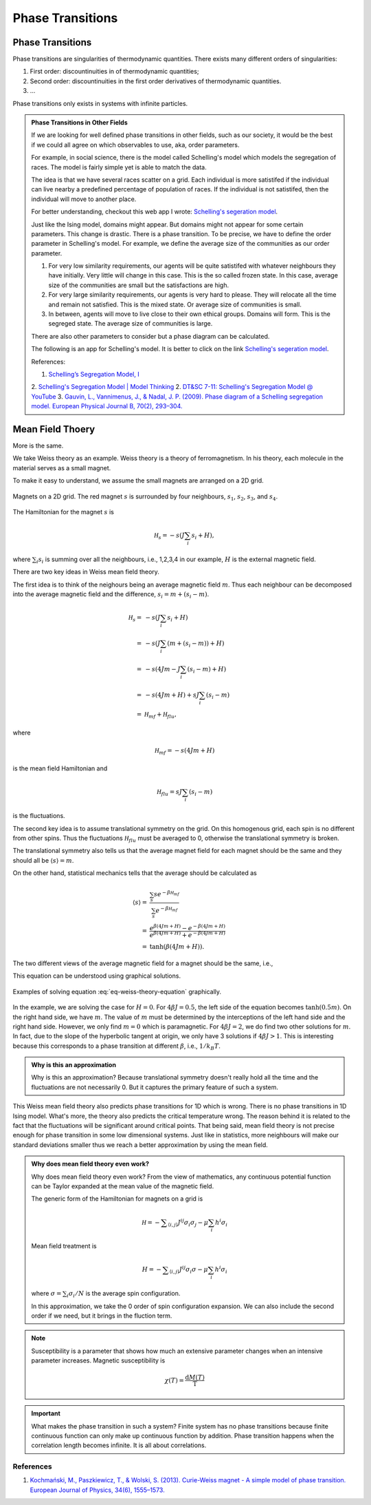 Phase Transitions
========================

.. _schelling-model:

Phase Transitions
------------------

Phase transitions are singularities of thermodynamic quantities. There exists many different orders of singularities:

1. First order: discountinuities in of thermodynamic quantities;
2. Second order: discountinuities in the first order derivatives of thermodynamic quantities.
3. ...

Phase transitions only exists in systems with infinite particles.


.. [Leo P. Kadanoff] `Kadanoff's PI Lectures <http://jfi.uchicago.edu/~leop/TALKS/Perimeter%20Stat%20Mech%20Lectures/lectures%20in%20PDF/Part%207%20Mean%20Field%20Theory.pdf>`_



.. admonition:: Phase Transitions in Other Fields
   :class: note

   If we are looking for well defined phase transitions in other fields, such as our society, it would be the best if we could all agree on which observables to use, aka, order parameters.

   For example, in social science, there is the model called Schelling's model which models the segregation of races. The model is fairly simple yet is able to match the data.

   The idea is that we have several races scatter on a grid. Each individual is more satistifed if the individual can live nearby a predefined percentage of population of races. If the individual is not satistifed, then the individual will move to another place.

   For better understanding, checkout this web app I wrote: `Schelling's segeration model <http://schelling.openmetric.org/>`_.

   Just like the Ising model, domains might appear. But domains might not appear for some certain parameters. This change is drastic. There is a phase transition. To be precise, we have to define the order parameter in Schelling's model. For example, we define the average size of the communities as our order parameter.

   1. For very low similarity requirements, our agents will be quite satistifed with whatever neighbours they have initially. Very little will change in this case. This is the so called frozen state. In this case, average size of the communities are small but the satisfactions are high.
   2. For very large similarity requirements, our agents is very hard to please. They will relocate all the time and remain not satisfied. This is the mixed state. Or average size of communities is small.
   3. In between, agents will move to live close to their own ethical groups. Domains will form. This is the segreged state. The average size of communities is large.

   There are also other parameters to consider but a phase diagram can be calculated.


   The following is an app for Schelling's model. It is better to click on the link `Schelling's segeration model <http://schelling.openmetric.org/>`_.

   .. raw:: html

    <iframe width="100%" height="1500"
    src="http://schelling.openmetric.org/"
    frameborder="0" allowfullscreen></iframe>


   References:

   1. `Schelling’s Segregation Model, I <https://medium.com/@jxxcarlson/schellings-segregation-model-i-43e612241b62>`_
   2. `Schelling's Segregation Model | Model Thinking <https://www.coursera.org/lecture/model-thinking/schellings-segregation-model-1qEBU>`_
   2. `DT&SC 7-11: Schelling's Segregation Model @ YouTube <https://www.youtube.com/watch?v=AZlWOykGzYg>`_
   3. `Gauvin, L., Vannimenus, J., & Nadal, J. P. (2009). Phase diagram of a Schelling segregation model. European Physical Journal B, 70(2), 293–304. <https://doi.org/10.1140/epjb/e2009-00234-0>`_

.. _mean-field-theory:

Mean Field Thoery
-------------------

More is the same.

We take Weiss theory as an example. Weiss theory is a theory of ferromagnetism. In his theory, each molecule in the material serves as a small magnet.

To make it easy to understand, we assume the small magnets are arranged on a 2D grid.

.. figure:: images/weiss-theory-grid.png
   :alt: Weiss Theory Magnets Grid
   :align: center

   Magnets on a 2D grid. The red magnet :math:`s` is surrounded by four neighbours, :math:`s_1`, :math:`s_2`, :math:`s_3`, and :math:`s_4`.

The Hamiltonian for the magnet :math:`s` is

.. math::
   \mathscr H_s = - s ( J \sum_{i} s_i + H),

where :math:`\sum_i s_i` is summing over all the neighbours, i.e., 1,2,3,4 in our example, :math:`H` is the external magnetic field.

There are two key ideas in Weiss mean field theory.

The first idea is to think of the neighours being an average magnetic field :math:`m`. Thus each neighbour can be decomposed into the average magnetic field and the difference, :math:`s_i = m + (s_i - m)`.

.. math::
   \mathscr H_s =& - s ( J \sum_{i} s_i + H) \\
   =& -s ( J \sum_{i} (m + (s_i - m) ) + H) \\
   = & -s ( 4 J m - J\sum_i (s_i - m) + H ) \\
   = & -s ( 4 Jm + H ) + s J \sum_i (s_i - m) \\
   = & \mathscr H_{mf} + \mathscr H_{flu},

where

.. math::
   \mathscr H_{mf} = -s ( 4 Jm + H )

is the mean field Hamiltonian and

.. math::
   \mathscr H_{flu} = s J \sum_i (s_i - m)

is the fluctuations.

The second key idea is to assume translational symmetry on the grid. On this homogenous grid, each spin is no different from other spins. Thus the fluctuations :math:`\mathscr H_{flu}` must be averaged to 0, otherwise the translational symmetry is broken.

The translational symmetry also tells us that the average magnet field for each magnet should be the same and they should all be :math:`\langle s \rangle = m`.

On the other hand, statistical mechanics tells that the average should be calculated as

.. math::
   \langle s \rangle =& \frac{ \sum_s s e^{-\beta \mathscr H_{mf} } }{ \sum_s e^{-\beta \mathscr H_{mf} } } \\
   =& \frac{ e^{\beta ( 4 Jm + H ) } - e^{ - \beta ( 4 Jm + H ) } }{ e^{\beta ( 4 Jm + H ) } + e^{ - \beta ( 4 Jm + H ) } } \\
   =& \tanh( \beta (4Jm + H) ).

The two different views of the average magnetic field for a magnet should be the same, i.e.,

.. math::
   \tanh( \beta (4Jm + H) ) = m.
   :label: eq-weiss-theory-equation

This equation can be understood using graphical solutions.

.. figure:: images/weiss-theory-graphical-solutions.png
   :alt: Weiss Theory Magnets Grid
   :align: center

   Examples of solving equation :eq:`eq-weiss-theory-equation` graphically.

In the example, we are solving the case for :math:`H=0`. For :math:`4\beta J=0.5`, the left side of the equation becomes :math:`\tanh(0.5 m)`. On the right hand side, we have :math:`m`. The value of :math:`m` must be determined by the interceptions of the left hand side and the right hand side. However, we only find :math:`m=0` which is paramagnetic. For :math:`4\beta J=2`, we do find two other solutions for :math:`m`. In fact, due to the slope of the hyperbolic tangent at origin, we only have 3 solutions if :math:`4\beta J>1`. This is interesting because this corresponds to a phase transition at different :math:`\beta`, i.e., :math:`1/k_B T`.




.. admonition:: Why is this an approximation
   :class: note

   Why is this an approximation?
   Because translational symmetry doesn't really hold all the time and the fluctuations are not necessarily 0. But it captures the primary feature of such a system.

This Weiss mean field theory also predicts phase transitions for 1D which is wrong. There is no phase transitions in 1D Ising model. What's more, the theory also predicts the critical temperature wrong. The reason behind it is related to the fact that the fluctuations will be significant around critical points. That being said, mean field theory is not precise enough for phase transition in some low dimensional systems. Just like in statistics, more neighbours will make our standard deviations smaller thus we reach a better approximation by using the mean field.

.. admonition:: Why does mean field theory even work?
   :class: important

   Why does mean field theory even work? From the view of mathematics, any continuous potential function can be Taylor expanded at the mean value of the magnetic field.

   The generic form of the Hamiltonian for magnets on a grid is

   .. math::
      \mathscr H = - \sum _{\langle i,j \rangle} J^{ij} \sigma_i \sigma_j - \mu \sum_i h^i \sigma_i

   Mean field treatment is

   .. math::
      H = - \sum _{\langle i,j \rangle} J^{ij} \sigma_i \sigma - \mu \sum_i h^i \sigma_i

   where :math:`\sigma = \sum_i \sigma_i/N` is the average spin configuration.

   In this approximation, we take the 0 order of spin configuration expansion. We can also include the second order if we need, but it brings in the fluction term.



.. note::
   Susceptibility is a parameter that shows how much an extensive parameter changes when an intensive parameter increases. Magnetic susceptibility is

   .. math::
      \chi(T)= \frac{\mathrm d M(T)}{\mathrm T}


.. important::
   What makes the phase transition in such a system? Finite system has no phase transitions because finite continuous function can only make up continuous function by addition. Phase transition happens when the correlation length becomes infinite. It is all about correlations.


References
~~~~~~~~~~~~~~~~~~~~~~~

1. `Kochmański, M., Paszkiewicz, T., & Wolski, S. (2013). Curie-Weiss magnet - A simple model of phase transition. European Journal of Physics, 34(6), 1555–1573. <https://doi.org/10.1088/0143-0807/34/6/1555>`_

.. _van-der-waals-gas:
